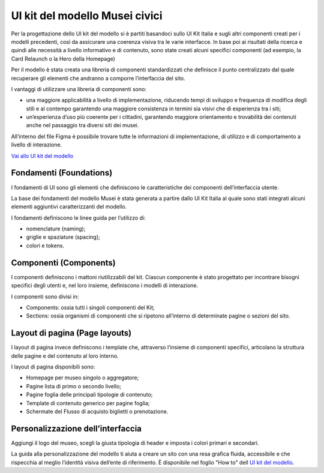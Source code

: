 UI kit del modello Musei civici
===========================================

Per la progettazione dello UI kit del modello si è partiti basandoci sullo UI Kit Italia e sugli altri componenti creati per i modelli precedenti, così da assicurare una coerenza visiva tra le varie interfacce. In base poi ai risultati della ricerca e quindi alle necessità a livello informativo e di contenuto, sono state creati alcuni specifici componenti (ad esempio, la Card Relaunch o la Hero della Homepage) 

Per il modello è stata creata una libreria di componenti standardizzati che definisce il punto centralizzato dal quale recuperare gli elementi che andranno a comporre l’interfaccia del sito. 

I vantaggi di utilizzare una libreria di componenti sono: 

- una maggiore applicabilità a livello di implementazione, riducendo tempi di sviluppo e frequenza di modifica degli stili e al contempo garantendo una maggiore consistenza in termini sia visivi che di esperienza tra i siti; 
- un’esperienza d’uso più coerente per i cittadini, garantendo maggiore orientamento e trovabilità dei contenuti anche nel passaggio tra diversi siti dei musei. 

All’interno del file Figma è possibile trovare tutte le informazioni di implementazione, di utilizzo e di comportamento a livello di interazione. 

`Vai allo UI kit del modello <https://www.figma.com/community/file/1362341553612665419/musei-civici-modello-sito>`_

Fondamenti (Foundations) 
---------------------------

I fondamenti di UI sono gli elementi che definiscono le caratteristiche dei componenti dell’interfaccia utente. 

La base dei fondamenti del modello Musei è stata generata a partire dallo UI Kit Italia al quale sono stati integrati alcuni elementi aggiuntivi caratterizzanti del modello. 

I fondamenti definiscono le linee guida per l’utilizzo di: 

- nomenclature (naming); 
- griglie e spaziature (spacing); 
- colori e tokens. 

Componenti (Components) 
--------------------------

I componenti definiscono i mattoni riutilizzabili del kit. Ciascun componente è stato progettato per incontrare bisogni specifici degli utenti e, nel loro insieme, definiscono i modelli di interazione. 

I componenti sono divisi in: 

- Components: ossia tutti i singoli componenti del Kit;
- Sections: ossia organismi di componenti che si ripetono all’interno di determinate pagine o sezioni del sito. 

Layout di pagina (Page layouts) 
---------------------------------

I layout di pagina invece definiscono i template che, attraverso l’insieme di componenti specifici, articolano la struttura delle pagine e del contenuto al loro interno. 

I layout di pagina disponibili sono: 

- Homepage per museo singolo o aggregatore; 
- Pagine lista di primo o secondo livello; 
- Pagine foglia delle principali tipologie di contenuto; 
- Template di contenuto generico per pagine foglia; 
- Schermate del Flusso di acquisto biglietti o prenotazione. 

Personalizzazione dell’interfaccia
-------------------------------------

Aggiungi il logo del museo, scegli la giusta tipologia di header e imposta i colori primari e secondari. 

La guida alla personalizzazione del modello ti aiuta a creare un sito con una resa grafica fluida, accessibile e che rispecchia al meglio l’identità visiva dell’ente di riferimento. È disponibile nel foglio "How to" dell `UI kit del modello <https://www.figma.com/community/file/1362341553612665419/musei-civici-modello-sito>`_.
